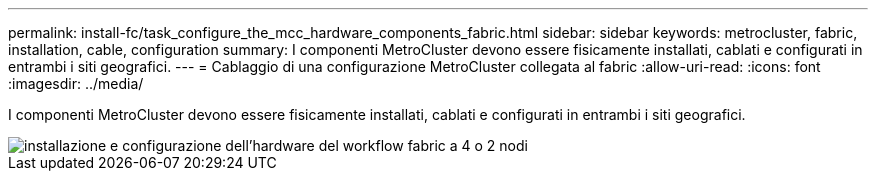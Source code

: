 ---
permalink: install-fc/task_configure_the_mcc_hardware_components_fabric.html 
sidebar: sidebar 
keywords: metrocluster, fabric, installation, cable, configuration 
summary: I componenti MetroCluster devono essere fisicamente installati, cablati e configurati in entrambi i siti geografici. 
---
= Cablaggio di una configurazione MetroCluster collegata al fabric
:allow-uri-read: 
:icons: font
:imagesdir: ../media/


[role="lead"]
I componenti MetroCluster devono essere fisicamente installati, cablati e configurati in entrambi i siti geografici.

image::../media/workflow_hardware_installation_and_configuration_4_node_or_2_node_fabric.gif[installazione e configurazione dell'hardware del workflow fabric a 4 o 2 nodi]

